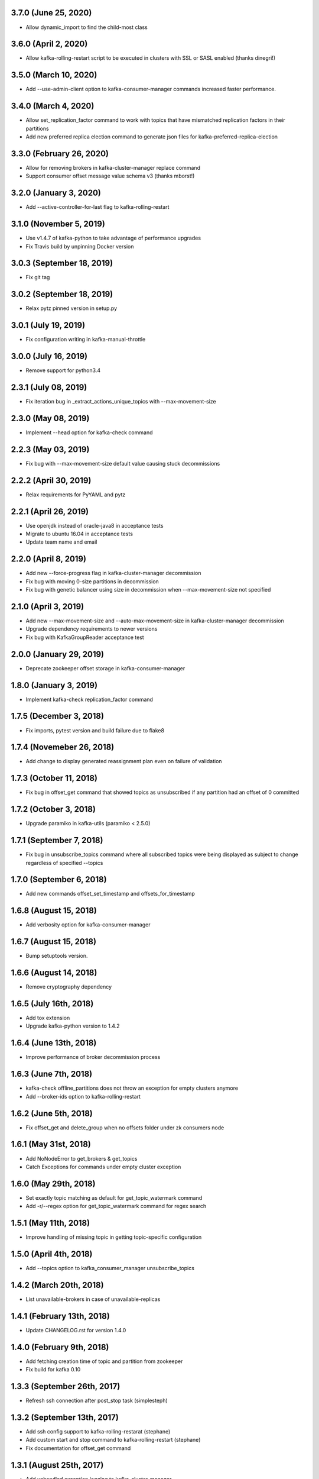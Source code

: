 3.7.0 (June 25, 2020)
----------------------------
* Allow dynamic_import to find the child-most class

3.6.0 (April 2, 2020)
----------------------------
* Allow kafka-rolling-restart script to be executed in clusters with SSL or SASL enabled (thanks dinegri!)

3.5.0 (March 10, 2020)
----------------------------
* Add --use-admin-client option to kafka-consumer-manager commands increased faster performance.

3.4.0 (March 4, 2020)
----------------------------
* Allow set_replication_factor command to work with topics that have mismatched replication
  factors in their partitions
* Add new preferred replica election command to generate json files for kafka-preferred-replica-election

3.3.0 (February 26, 2020)
----------------------------
* Allow for removing brokers in kafka-cluster-manager replace command
* Support consumer offset message value schema v3 (thanks mborst!)

3.2.0 (January 3, 2020)
----------------------------
* Add --active-controller-for-last flag to kafka-rolling-restart

3.1.0 (November 5, 2019)
----------------------------
* Use v1.4.7 of kafka-python to take advantage of performance upgrades
* Fix Travis build by unpinning Docker version

3.0.3 (September 18, 2019)
----------------------------
* Fix git tag

3.0.2 (September 18, 2019)
----------------------------
* Relax pytz pinned version in setup.py

3.0.1 (July 19, 2019)
----------------------------
* Fix configuration writing in kafka-manual-throttle

3.0.0 (July 16, 2019)
----------------------------
* Remove support for python3.4

2.3.1 (July 08, 2019)
----------------------------
* Fix iteration bug in _extract_actions_unique_topics with --max-movement-size

2.3.0 (May 08, 2019)
----------------------------
* Implement --head option for kafka-check command

2.2.3 (May 03, 2019)
----------------------------
* Fix bug with --max-movement-size default value causing stuck decommissions

2.2.2 (April 30, 2019)
----------------------------
* Relax requirements for PyYAML and pytz

2.2.1 (April 26, 2019)
----------------------------
* Use openjdk instead of oracle-java8 in acceptance tests
* Migrate to ubuntu 16.04 in acceptance tests
* Update team name and email

2.2.0 (April 8, 2019)
----------------------------
* Add new --force-progress flag in kafka-cluster-manager decommission
* Fix bug with moving 0-size partitions in decommission
* Fix bug with genetic balancer using size in decommission when --max-movement-size not specified

2.1.0 (April 3, 2019)
----------------------------
* Add new --max-movement-size and --auto-max-movement-size in kafka-cluster-manager decommission
* Upgrade dependency requirements to newer versions
* Fix bug with KafkaGroupReader acceptance test

2.0.0 (January 29, 2019)
----------------------------
* Deprecate zookeeper offset storage in kafka-consumer-manager

1.8.0 (January 3, 2019)
----------------------------
* Implement kafka-check replication_factor command

1.7.5 (December 3, 2018)
----------------------------
* Fix imports, pytest version and build failure due to flake8

1.7.4 (Novemeber 26, 2018)
----------------------------
* Add change to display generated reassignment plan even on failure of validation

1.7.3 (October 11, 2018)
----------------------------
* Fix bug in offset_get command that showed topics as unsubscribed if any
  partition had an offset of 0 committed

1.7.2 (October 3, 2018)
----------------------------
* Upgrade paramiko in kafka-utils (paramiko < 2.5.0)

1.7.1 (September 7, 2018)
----------------------------
* Fix bug in unsubscribe_topics command where all subscribed topics were being
  displayed as subject to change regardless of specified --topics

1.7.0 (September 6, 2018)
----------------------------
* Add new commands offset_set_timestamp and offsets_for_timestamp

1.6.8 (August 15, 2018)
----------------------------
* Add verbosity option for kafka-consumer-manager

1.6.7 (August 15, 2018)
----------------------------
* Bump setuptools version.

1.6.6 (August 14, 2018)
----------------------------
* Remove cryptography dependency

1.6.5 (July 16th, 2018)
----------------------------
* Add tox extension
* Upgrade kafka-python version to 1.4.2

1.6.4 (June 13th, 2018)
----------------------------
* Improve performance of broker decommission process

1.6.3 (June 7th, 2018)
----------------------------
* kafka-check offline_partitions does not throw an exception for empty clusters anymore
* Add --broker-ids option to kafka-rolling-restart

1.6.2 (June 5th, 2018)
----------------------------
* Fix offset_get and delete_group when no offsets folder under zk consumers node

1.6.1 (May 31st, 2018)
----------------------------
* Add NoNodeError to get_brokers & get_topics
* Catch Exceptions for commands under empty cluster exception

1.6.0 (May 29th, 2018)
----------------------------
* Set exactly topic matching as default for get_topic_watermark command
* Add -r/--regex option for get_topic_watermark command for regex search

1.5.1 (May 11th, 2018)
----------------------------
* Improve handling of missing topic in getting topic-specific configuration

1.5.0 (April 4th, 2018)
----------------------------
* Add --topics option to kafka_consumer_manager unsubscribe_topics

1.4.2 (March 20th, 2018)
----------------------------
* List unavailable-brokers in case of unavailable-replicas

1.4.1 (February 13th, 2018)
----------------------------
* Update CHANGELOG.rst for version 1.4.0

1.4.0 (February 9th, 2018)
----------------------------
* Add fetching creation time of topic and partition from zookeeper
* Fix build for kafka 0.10

1.3.3 (September 26th, 2017)
----------------------------
* Refresh ssh connection after post_stop task (simplesteph)

1.3.2 (September 13th, 2017)
----------------------------
* Add ssh config support to kafka-rolling-restarat (stephane)
* Add custom start and stop command to kafka-rolling-restart (stephane)
* Fix documentation for offset_get command

1.3.1 (August 25th, 2017)
-----------------------
* Add unhandled exception logging to kafka-cluster-manager
* Fix kafka-cluster-manager-argument

1.3.0 (July 31st, 2017)
-----------------------
* Add partition count and leader count to genetic rebalancer criterias

1.2.0 (June 19th, 2017)
-----------------------
* Add python3 support (kennydo)
* Remove fabric dependency and use paramiko (jparkie)

1.1.1 (June 5th, 2017)
----------------------
* Fix kafka topic config setter

1.1.0 (May 15th, 2017)
----------------------
* Add revoke-leadership feature in kafka-cluster-manager

1.0.3 (May 11th, 2017)
----------------------
* Bump kafka-python to 1.3.3

1.0.2 (May 11th, 2017)
----------------------
* Fix genetic balancer generation limit

1.0.1 (April 12th, 2017)
-----------------------
* Bump version to fix v1.0.0 tagging issue

1.0.0 (April 7th, 2017)
-----------------------
* Bump version to change command from under_replicated to replica_unavailability

0.6.12 (April 6th, 2017)
------------------------
* Refactor kafka group reader

0.6.11 (March 22th, 2017)
------------------------
* Support missing local cluster in config

0.6.10 (March 16th, 2017)
------------------------
* add generic prechecks in kafka-rolling-restart tool

0.6.9 (March 15th, 2017)
------------------------
* pin upper limit of kafka-python

0.6.8 (March 2nd, 2017)
------------------------
* Fixes terminate for expection cases in kafka-check

0.6.7 (March 2nd, 2017)
------------------------
* Optionally sort kafka-consumer-manager output by offset distance
* Support json output for kafka-checks

0.6.6 (March 1st, 2017)
-------------------------
* kafka-python>=1.3.2,<1.4.0 in setup.py
* 0.10 integration tests

0.6.5 (February 22, 2017)
-------------------------
* Fix list_topics flakiness in kafka-consumer-manager

0.6.4 (February 15, 2017)
-------------------------
* Upgrade kafka-python in use to 1.3.2
* Use new KafkaConsumer for KafkaGroupReader

0.6.3 (January 26, 2017)
------------------------
* Fix KafkaGroupreader when reading consumer group with partition zero.

0.6.2 (January 25, 2017)
------------------------
* Add storage option for a few kafka_consumer_manager subcommands
* Change default offset storage from zookeeper to kafka
* Autodetecting the number of partitions for the __commit_offsets topic

0.6.1 (December 15, 2016)
-------------------------
* Fix integration tests

0.6.0 (December 15, 2016)
-------------------------
* Refactor kafka-cluster-manager to support multiple balancer classes and metrics
* Add PartitionMeasurer class and --partition-measurer option for providing user partition metrics
* Add --genetic-balancer option to kafka-cluster-manager to make use of the genetic balancer
* Change kafka-cluster-manager stats command output to include user partition metrics
* Add --show-stats option to kafka-cluster-manager rebalance

0.5.7 (December 12, 2016)
------------------------
* Fetch group topics only from a single __consumer_offsets partition

0.5.6 (December 8, 2016)
------------------------
* Add offline partitions check for kafka-check

0.5.5 (November 15, 2016)
-------------------------
* Fix set_replication_factor command plan generation

0.5.4 (November 15, 2016)
-------------------------
* Fix offset_get when the group name is stored only in kafka
* Add offset_set retry when writing offsets to kafka

0.5.3 (November 4, 2016)
------------------------
* Fix a rebalance bug that would not generate a convergent assignment
* Check for pending asssignment before fetching the cluster topology
* Docs fixes

0.5.2 (November 1, 2016)
------------------------
* Add short options from cluster-type and cluster-name

0.5.1 (October 14, 2016)
------------------------
* Add option to see offset-distance for a consumer-group

0.5.0 (September 23, 2016)
--------------------------
* Add command set_replication_factor command
* Fix kafka-cluster-manager error on empty clusters

0.4.2 (September 2, 2016)
-------------------------
* Fix bug in cluster rebalance while updating sibling_distance

0.4.1 (September 1, 2016)
-------------------------
* Fix bug in cluster rebalance when replication group is None

0.4.0 (August 19, 2016)
-----------------------
* Add get topic watermark command
* Fix offset get json output

0.3.3 (July 29, 2016)
---------------------
* Fix bug in decommissioning of failed brokers

0.3.2 (July 14, 2016)
---------------------
* Make min_isr and under replicated partitions check much faster

0.3.1 (July 5, 2016)
---------------------
* Use error field from metadata response in under replicated partition check
* Fix small typo in cluster manager logging

0.3.0 (July 1, 2016)
---------------------
* Refactor under replicated partition check to use metadata request
* Add minimum replica number parameter to under replicated check
* Fix cluster manager logging

0.2.1 (June 21, 2016)
---------------------
* Add verbose option to kafka-check

0.2.0 (June 15, 2016)
----------------------
* Add under replicated partition check
* Add log segment corruption check
* Fix decommission command bug that caused decommission to fail in some cases
* Fix config when HOME env variable is not defined

0.1.2 (June 8, 2016)
----------------------
* Fix bug for no available under-loaded brokers

0.1.1 (May 17, 2016)
----------------------

* Fix group-parser local import

0.1.0 (May 17, 2016)
----------------------

* Initial open-source release
